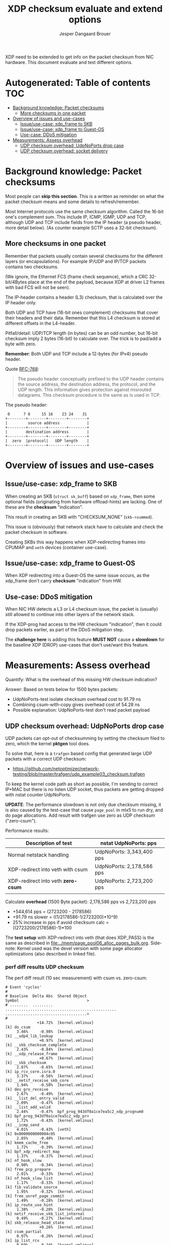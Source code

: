 # -*- fill-column: 76; -*-
#+Title: XDP checksum evaluate and extend options
#+Author: Jesper Dangaard Brouer
#+Options: ^:nil

XDP need to be extended to get info on the packet checksum from NIC
hardware. This document evaluate and test different options.

* Autogenerated: Table of contents                                      :TOC:
- [[#background-knowledge-packet-checksums][Background knowledge: Packet checksums]]
  - [[#more-checksums-in-one-packet][More checksums in one packet]]
- [[#overview-of-issues-and-use-cases][Overview of issues and use-cases]]
  - [[#issueuse-case-xdp_frame-to-skb][Issue/use-case: xdp_frame to SKB]]
  - [[#issueuse-case-xdp_frame-to-guest-os][Issue/use-case: xdp_frame to Guest-OS]]
  - [[#use-case-ddos-mitigation][Use-case: DDoS mitigation]]
- [[#measurements-assess-overhead][Measurements: Assess overhead]]
  - [[#udp-checksum-overhead-udpnoports-drop-case][UDP checksum overhead: UdpNoPorts drop case]]
  - [[#udp-checksum-overhead-socket-delivery][UDP checksum overhead: socket delivery]]

* Background knowledge: Packet checksums

Most people can *skip this section*. This is a written as reminder on what
the packet checksum means and some details to refresh/remember.

Most Internet protocols use the same checksum algorithm. Called the 16-bit
one's complement sum. This include IP, ICMP, IGMP, UDP and TCP, although UDP
and TCP include fields from the IP header (a pseudo header, more detail
below). (As counter example SCTP uses a 32-bit checksum).

** More checksums in one packet

Remember that packets usually contain several checksums for the different
layers (or encapsulations). For example IP/UDP and IP/TCP packets contains
two checksums.

(We ignore, the Ethernet FCS (frame check sequence), which a CRC
32-bit/4Bytes place at the end of the payload, because XDP at driver L2
frames with bad FCS will not be seen).

The IP-header contains a header (L3) checksum, that is calculated over the
IP header only.

Both UDP and TCP have (16-bit ones complement) checksums that cover their
headers and their data. Remember that this L4 checksum is stored at
different offsets in the L4-header.

Pitfall/detail: UDP/TCP length (in bytes) can be an odd number, but 16-bit
checksum imply 2 bytes (16-bit) to calculate over. The trick is to pad/add a
byte with zero.

*Remember*: Both UDP and TCP include a 12-bytes (for IPv4) pseudo header.

Quote [[https://tools.ietf.org/html/rfc768][RFC-768]]:
#+begin_quote
The pseudo  header  conceptually prefixed to the UDP header contains the
source  address,  the destination  address,  the protocol,  and the  UDP
length.   This information gives protection against misrouted datagrams.
This checksum procedure is the same as is used in TCP.
#+end_quote

The pseudo header:
#+begin_example
 0      7 8     15 16    23 24    31
+--------+--------+--------+--------+
|         source address            |
+--------+--------+--------+--------+
|        destination address        |
+--------+--------+--------+--------+
|  zero  |protocol|   UDP length    |
+--------+--------+--------+--------+
#+end_example


* Overview of issues and use-cases

** Issue/use-case: xdp_frame to SKB

When creating an SKB (=struct sk_buff=) based on =xdp_frame=, then some
optional fields (originating from hardware offload-hints) are lacking.
One of these are the *checksum* "indication".

This result in creating an SKB with "CHECKSUM_NONE" (=skb->summed=).

This issue is (obviously) that network stack have to calculate and check the
packet checksum in software.

Creating SKBs this way happens when XDP-redirecting frames into CPUMAP and
=veth= devices (container use-case).

** Issue/use-case: xdp_frame to Guest-OS

When XDP redirecting into a Guest-OS the same issue occurs, as the xdp_frame
don't carry *checksum* "indication" from HW.

** Use-case: DDoS mitigation

When NIC HW detects a L3 or L4 checksum issue, the packet is (usually) still
allowed to continue into other layers of the network stack.

If the XDP-prog had access to the HW checksum "indication", then it could
drop packets earlier, as part of the DDoS mitigation step.

The *challenge here* is adding this feature *MUST NOT* cause a *slowdown*
for the baseline XDP (DROP) use-cases that don't use/want this feature.

* Measurements: Assess overhead

Quantify: What is the overhead of this missing HW checksum indication?

Answer: Based on tests below for 1500 bytes packets:
 - UdpNoPorts-test isolate checksum overhead cost to 91.79 ns
 - Combining csum-with-copy gives overhead cost of 54.28 ns
 - Possible explanation: UdpNoPorts-test don't read packet payload

** UDP checksum overhead: UdpNoPorts drop case

UDP packets can opt-out of checksumming by setting the checksum filed to
zero, which the kernel *pktgen* tool does.

To solve that, here is a =trafgen= based config that generated large UDP
packets with a correct UDP checksum:
- https://github.com/netoptimizer/network-testing/blob/master/trafgen/udp_example03_checksum.trafgen

To keep the kernel code path as short as possible, I'm sending to correct
IP+MAC but there is no listen UDP socket, thus packets are getting dropped
with nstat counter UdpNoPorts.

*UPDATE*: The performance slowdown is not only due checksum missing, it is
also caused by the test-case that cause =page_pool= in mlx5 to run dry, and
do page allocations. Add result with trafgen use zero as UDP checksum
("zero-csum").

Performance results:
| Description of test                | nstat UdpNoPorts: pps     |
|------------------------------------+---------------------------|
| Normal netstack handling           | UdpNoPorts: 3,343,400 pps |
| XDP-redirect into veth with csum   | UdpNoPorts: 2,178,586 pps |
| XDP-redirect into veth *zero-csum* | UdpNoPorts: 2,723,200 pps |
|                                    |                           |

Calculate *overhead* (1500 Byte packet): 2,178,586 pps vs 2,723,200 pps
 - +544,614 pps = (2723200 - 2178586)
 - +91.79 ns slower = ((1/2178586-1/2723200)*10^9)
 - 25% increase in pps if avoid checksum calc = ((2723200/2178586)-1)*100

The *test setup* with XDP-redirect into veth (that does XDP_PASS) is the
same as described in [[file:../mem/page_pool06_alloc_pages_bulk.org]].
Side-note: Kernel used was the devel version with some page allocator
optimizations (also described in linked file).

*** perf diff results UDP checksum

The perf diff result (10 sec measurement) with csum vs. zero-csum:

#+begin_example
# Event 'cycles'
#
# Baseline  Delta Abs  Shared Object                                      Symbol                              >
# ........  .........  .................................................  ....................................>
#
              +14.72%  [kernel.vmlinux]                                   [k] do_csum
     3.46%     -0.98%  [kernel.vmlinux]                                   [k] __udp4_lib_lookup
               +0.97%  [kernel.vmlinux]                                   [k] __skb_checksum_complete
     2.43%     -0.84%  [kernel.vmlinux]                                   [k] __xdp_release_frame
               +0.67%  [kernel.vmlinux]                                   [k] __skb_checksum
     2.87%     -0.65%  [kernel.vmlinux]                                   [k] ip_rcv_core.isra.0
     3.37%     -0.56%  [kernel.vmlinux]                                   [k] __netif_receive_skb_core
     1.94%     -0.50%  [kernel.vmlinux]                                   [k] dev_gro_receive
     2.67%     -0.49%  [kernel.vmlinux]                                   [k] __list_del_entry_valid
     2.09%     -0.47%  [kernel.vmlinux]                                   [k] __list_add_valid
     2.44%     -0.47%  bpf_prog_943df0a1ce7ea5c2_xdp_prognum0             [k] bpf_prog_943df0a1ce7ea5c2_xdp_pr>
     1.72%     -0.43%  [kernel.vmlinux]                                   [k] __icmp_send
     4.01%     -0.43%  [veth]                                             [k] 0x0000000000004c05
     2.85%     -0.40%  [kernel.vmlinux]                                   [k] kmem_cache_free
     1.72%     -0.39%  [kernel.vmlinux]                                   [k] bpf_xdp_redirect_map
     1.37%     -0.37%  [kernel.vmlinux]                                   [k] nf_hook_slow
     0.90%     -0.34%  [kernel.vmlinux]                                   [k] free_pcp_prepare
     2.01%     -0.33%  [kernel.vmlinux]                                   [k] nf_hook_slow_list
     1.17%     -0.33%  [kernel.vmlinux]                                   [k] fib_validate_source
     1.95%     -0.32%  [kernel.vmlinux]                                   [k] free_unref_page_commit
     1.49%     -0.28%  [kernel.vmlinux]                                   [k] ip_route_use_hint
     1.38%     -0.28%  [kernel.vmlinux]                                   [k] netif_receive_skb_list_internal
     0.49%     -0.27%  [kernel.vmlinux]                                   [k] skb_release_head_state
               +0.26%  [kernel.vmlinux]                                   [k] csum_partial
     0.97%     -0.26%  [kernel.vmlinux]                                   [k] ip_list_rcv
     0.69%     -0.24%  [kernel.vmlinux]                                   [k] gro_normal_one
     1.11%     -0.24%  [kernel.vmlinux]                                   [k] ip_protocol_deliver_rcu
     1.47%     -0.24%  [kernel.vmlinux]                                   [k] __slab_free
     0.88%     -0.23%  [kernel.vmlinux]                                   [k] free_unref_page
     1.39%     -0.23%  [mlx5_core]                                        [k] mlx5e_port_ptp_open
     0.47%     -0.22%  [kernel.vmlinux]                                   [k] kfree_skb
     1.22%     -0.22%  [kernel.vmlinux]                                   [k] ip_sublist_rcv
     3.10%     -0.21%  [kernel.vmlinux]                                   [k] __udp4_lib_rcv
     0.64%     -0.21%  [kernel.vmlinux]                                   [k] page_frag_free
     1.39%     -0.21%  [kernel.vmlinux]                                   [k] napi_gro_receive
     1.35%     -0.20%  [kernel.vmlinux]                                   [k] xdp_do_redirect
     1.12%     -0.20%  [kernel.vmlinux]                                   [k] free_unref_page_prepare.part.0
     1.58%     -0.20%  bpf_prog_a55118bafe28d557_xdp_redirect_map_native  [k] bpf_prog_a55118bafe28d557_xdp_re>
#+end_example

*** perf diff result against netstack

The perf diff result against netstack (10 sec measurement) below:

#+begin_example
# Event 'cycles'
#
# Baseline  Delta Abs  Shared Object                                      Symbol                                               
# ........  .........  .................................................  .....................................................
#
              +11.93%  [kernel.vmlinux]                                   [k] do_csum
               +3.40%  [veth]                                             [k] 0x0000000000004c00
     4.16%     -2.54%  [mlx5_core]                                        [k] mlx5e_fec_admin_field
     4.99%     -2.41%  [kernel.vmlinux]                                   [k] kmem_cache_free
               +1.92%  [kernel.vmlinux]                                   [k] memset_erms
               +1.88%  bpf_prog_943df0a1ce7ea5c2_xdp_prognum0             [k] bpf_prog_943df0a1ce7ea5c2_xdp_prognum0
     3.28%     -1.85%  [kernel.vmlinux]                                   [k] dev_gro_receive
     1.85%     -1.85%  [kernel.vmlinux]                                   [k] kmem_cache_alloc
               +1.80%  [kernel.vmlinux]                                   [k] __xdp_build_skb_from_frame
     4.47%     -1.72%  [kernel.vmlinux]                                   [k] __netif_receive_skb_core
     5.08%     -1.64%  [kernel.vmlinux]                                   [k] __udp4_lib_rcv
               +1.62%  [kernel.vmlinux]                                   [k] free_unref_page_commit
               +1.47%  [kernel.vmlinux]                                   [k] __xdp_release_frame
     4.18%     -1.42%  [kernel.vmlinux]                                   [k] __udp4_lib_lookup
               +1.35%  [kernel.vmlinux]                                   [k] bpf_xdp_redirect_map
               +1.32%  bpf_prog_a55118bafe28d557_xdp_redirect_map_native  [k] bpf_prog_a55118bafe28d557_xdp_redirect_map_native
     3.56%     -1.28%  [kernel.vmlinux]                                   [k] ip_rcv_core.isra.0
               +1.20%  [kernel.vmlinux]                                   [k] __alloc_pages_bulk
               +1.16%  [kernel.vmlinux]                                   [k] dev_map_enqueue
     1.74%     -1.15%  [mlx5_core]                                        [k] mlx5e_tx_reporter_dump
               +1.08%  [kernel.vmlinux]                                   [k] kmem_cache_alloc_bulk
               +1.06%  [kernel.vmlinux]                                   [k] free_unref_page_prepare.part.0
     0.07%     +1.03%  [kernel.vmlinux]                                   [k] __slab_free
               +1.02%  [kernel.vmlinux]                                   [k] xdp_do_redirect
               +0.99%  [kernel.vmlinux]                                   [k] dma_map_page_attrs
               +0.97%  [kernel.vmlinux]                                   [k] __skb_checksum_complete
     2.67%     -0.96%  [kernel.vmlinux]                                   [k] nf_hook_slow_list
     2.25%     -0.87%  [kernel.vmlinux]                                   [k] __icmp_send
     1.50%     -0.80%  [mlx5_core]                                        [k] mlx5e_tx_reporter_build_diagnose_output_sq_common
               +0.78%  [kernel.vmlinux]                                   [k] build_skb_around
     0.42%     +0.77%  [kernel.vmlinux]                                   [k] eth_type_trans
     1.27%     -0.75%  [kernel.vmlinux]                                   [k] __build_skb_around
               +0.75%  [kernel.vmlinux]                                   [k] free_unref_page
               +0.74%  [kernel.vmlinux]                                   [k] __rmqueue_pcplist
     2.02%     -0.71%  [kernel.vmlinux]                                   [k] ip_rcv_finish_core.isra.0
     2.04%     -0.70%  [kernel.vmlinux]                                   [k] ip_route_use_hint
     0.62%     +0.68%  [mlx5_core]                                        [k] mlx5e_port_ptp_open
               +0.68%  [kernel.vmlinux]                                   [k] __skb_checksum
               +0.68%  [kernel.vmlinux]                                   [k] __page_pool_alloc_pages_slow
     1.80%     -0.66%  [kernel.vmlinux]                                   [k] netif_receive_skb_list_internal
#+end_example

So, I now have a test that shows the problem. It is very clear that +11.93%
[k] do_csum function is taking too much time.

Example call-stack for =do_csum= :
#+begin_example
ksoftirqd/2    24 [002] 68022.158164:    1133633   cycles: 
        ffffffff81506047 do_csum+0x77 (/boot/vmlinux-5.12.0-rc2-mel-git-alloc_pages_bulk+)
        ffffffff8150614d csum_partial+0xd (/boot/vmlinux-5.12.0-rc2-mel-git-alloc_pages_bulk+)
        ffffffff8178d5fa __skb_checksum+0x6a (/boot/vmlinux-5.12.0-rc2-mel-git-alloc_pages_bulk+)
        ffffffff8178dd91 __skb_checksum_complete+0x31 (/boot/vmlinux-5.12.0-rc2-mel-git-alloc_pages_bulk+)
        ffffffff81873d24 __udp4_lib_rcv+0xb84 (/boot/vmlinux-5.12.0-rc2-mel-git-alloc_pages_bulk+)
        ffffffff818361e5 ip_protocol_deliver_rcu+0xc5 (/boot/vmlinux-5.12.0-rc2-mel-git-alloc_pages_bulk+)
        ffffffff81836325 ip_local_deliver_finish+0x55 (/boot/vmlinux-5.12.0-rc2-mel-git-alloc_pages_bulk+)
        ffffffff8183639e ip_local_deliver+0x5e (/boot/vmlinux-5.12.0-rc2-mel-git-alloc_pages_bulk+)
        ffffffff8183657c ip_sublist_rcv_finish+0x7c (/boot/vmlinux-5.12.0-rc2-mel-git-alloc_pages_bulk+)
        ffffffff81836719 ip_sublist_rcv+0x189 (/boot/vmlinux-5.12.0-rc2-mel-git-alloc_pages_bulk+)
        ffffffff818369aa ip_list_rcv+0x12a (/boot/vmlinux-5.12.0-rc2-mel-git-alloc_pages_bulk+)
        ffffffff817aabb2 __netif_receive_skb_list_core+0x292 (/boot/vmlinux-5.12.0-rc2-mel-git-alloc_pages_bulk+)
        ffffffff817aad91 netif_receive_skb_list_internal+0x1c1 (/boot/vmlinux-5.12.0-rc2-mel-git-alloc_pages_bulk+)
        ffffffff817aaf99 gro_normal_list.part.0+0x19 (/boot/vmlinux-5.12.0-rc2-mel-git-alloc_pages_bulk+)
        ffffffff817ab901 napi_gro_receive+0x61 (/boot/vmlinux-5.12.0-rc2-mel-git-alloc_pages_bulk+)
        ffffffffa0031798 veth_xdp_rcv_skb+0x558 (/lib/modules/5.12.0-rc2-mel-git-alloc_pages_bulk+/kernel/drivers/net/veth.ko)
#+end_example

Decode =__udp4_lib_rcv+0xb84=:
#+begin_example
$ ./scripts/faddr2line vmlinux __udp4_lib_rcv+0xb84
__udp4_lib_rcv+0xb84/0xb90:
__udp_lib_checksum_complete at include/net/udp.h:112
(inlined by) udp_lib_checksum_complete at include/net/udp.h:119
(inlined by) udp_lib_checksum_complete at include/net/udp.h:116
(inlined by) __udp4_lib_rcv at net/ipv4/udp.c:2408
#+end_example

** UDP checksum overhead: socket delivery

As DaveM have [[https://netdevconf.info/1.1/proceedings/slides/miller-hardware-checksumming.pdf][pointed]] out before,
when the checksum check is done combined with a packet copy, then the
overhead is much less.

We can test this fairly easily with our UDP trafgen test, because UDP allows
us to disable checksumming via providing zero as checksum value. Plus we can
run a UDP sink program in userspace that consumes the packets (which cause a
copy into userspace via UDP socket).

*** Check code path with perf

Step one: Check code path do combine copy and checksum.

In perf top we clearly see =csum_partial_copy_generic= which should confirm
this is happening. (Included CPU column below to show RX happens on CPU-3
and udp_sink program runs on CPU-4).

#+begin_example
# Overhead  CPU  Symbol
# ........  ...  .....................................................
#
    10.96%  004  [k] syscall_exit_to_user_mode                        
     7.76%  004  [k] csum_partial_copy_generic                        
     5.14%  004  [k] entry_SYSCALL_64                                 
     4.35%  004  [k] syscall_return_via_sysret                        
     3.81%  003  [k] memset_erms                                      
     2.62%  004  [k] page_frag_free                                   
     1.85%  003  [k] __list_del_entry_valid                           
     1.57%  004  [k] free_pcppages_bulk                               
     1.41%  003  [k] kmem_cache_alloc_bulk                            
     1.38%  003  [k] __udp_enqueue_schedule_skb                       
     1.27%  003  [k] rmqueue_bulk.constprop.0                         
     1.26%  004  [k] skb_copy_and_csum_datagram_msg                   
     1.22%  003  [k] __netif_receive_skb_core                         
     1.17%  003  [k] __udp4_lib_lookup                                
     1.12%  004  [k] kmem_cache_free                                  
     1.10%  004  [k] csum_and_copy_to_iter                            
     1.09%  003  [k] __udp4_lib_rcv                                   
     1.04%  003  [k] ip_rcv_core.isra.0                               
     1.01%  003  [k] udp4_lib_lookup2                                 
     0.99%  003  [k] bpf_prog_943df0a1ce7ea5c2_xdp_prognum0           
     0.97%  003  [k] udp_queue_rcv_one_skb                            
     0.96%  004  [k] __slab_free                                      
     0.91%  003  [k] __xdp_release_frame                              
     0.86%  003  [k] sock_def_readable                                
     0.86%  003  [k] dev_gro_receive                                  
     0.85%  003  [k] __xdp_build_skb_from_frame                       
     0.84%  004  [k] free_unref_page_commit                           
     0.79%  003  [k] __list_add_valid                                 
     0.77%  004  [k] udp_rmem_release                                 
     0.77%  003  [k] __cgroup_bpf_run_filter_skb                      
     0.77%  004  [.] __libc_recv                                      
     0.75%  004  [k] __skb_datagram_iter                              
     0.72%  004  [k] udp_recvmsg                                      
     0.69%  003  [k] bpf_prog_a55118bafe28d557_xdp_redirect_map_native
     0.68%  003  [k] nf_hook_slow_list                                
     0.67%  003  [k] build_skb_around                                 
#+end_example

Perf call stack for: csum_partial_copy_generic
#+begin_example
udp_sink 90008 [004] 161320.394594:    1218198   cycles:
        ffffffff81505e43 csum_partial_copy_generic+0x53 (/boot/vmlinux-5.12.0-rc2-mel-git-alloc_pages_bulk+)
        ffffffff81506243 csum_and_copy_to_user+0x43 (/boot/vmlinux-5.12.0-rc2-mel-git-alloc_pages_bulk+)
        ffffffff814b8f21 csum_and_copy_to_iter+0xb1 (/boot/vmlinux-5.12.0-rc2-mel-git-alloc_pages_bulk+)
        ffffffff81796287 __skb_datagram_iter+0x2b7 (/boot/vmlinux-5.12.0-rc2-mel-git-alloc_pages_bulk+)
        ffffffff81796585 skb_copy_and_csum_datagram_msg+0x85 (/boot/vmlinux-5.12.0-rc2-mel-git-alloc_pages_bulk+)
        ffffffff81871680 udp_recvmsg+0x240 (/boot/vmlinux-5.12.0-rc2-mel-git-alloc_pages_bulk+)
        ffffffff8187fbe2 inet_recvmsg+0xf2 (/boot/vmlinux-5.12.0-rc2-mel-git-alloc_pages_bulk+)
        ffffffff817848b6 __sys_recvfrom+0x166 (/boot/vmlinux-5.12.0-rc2-mel-git-alloc_pages_bulk+)
        ffffffff817848f5 __x64_sys_recvfrom+0x25 (/boot/vmlinux-5.12.0-rc2-mel-git-alloc_pages_bulk+)
        ffffffff819a4c83 do_syscall_64+0x33 (/boot/vmlinux-5.12.0-rc2-mel-git-alloc_pages_bulk+)
        ffffffff81a0007c entry_SYSCALL_64+0x7c (/boot/vmlinux-5.12.0-rc2-mel-git-alloc_pages_bulk+)
            7faf7b340960 __libc_recv+0x20 (/usr/lib64/libc-2.30.so)
#+end_example

*** Measurement: Trafgen UDP checksum

The cmdline for [[https://github.com/netoptimizer/network-testing/blob/master/src/udp_sink.c][udp_sink]]:
#+begin_src sh
$ taskset -c 4 ./udp_sink -l6666 --repeat 10000 --recv
#+end_src

Output:
#+begin_example
$ sudo taskset -c 4 ./udp_sink -l6666 --repeat 10000 --recv
          	run      count   	ns/pkt	pps		cycles	payload
recv      	run:  0	 1000000	735.43	1359742.86	2647	1472	 demux:1
recv      	run:  1	 1000000	728.99	1371768.87	2624	1472	 demux:1
recv      	run:  2	 1000000	730.43	1369047.89	2629	1472	 demux:1
#+end_example

*** Measurement: Trafgen UDP checksum zero

Change trafgen conf to use UDP checksum zero:
#+begin_example
recv      	run: 339	 1000000	679.13	1472481.98	2444	1472	 demux:1
recv      	run: 340	 1000000	676.17	1478920.63	2434	1472	 demux:1
recv      	run: 341	 1000000	676.15	1478969.08	2434	1472	 demux:1
#+end_example

*** Measurements: Compare results + conclusion

| UDP socket delivery | ns/pkt    |        pps | pps readable  |
|---------------------+-----------+------------+---------------|
| checksum            | 730.43 ns | 1369047.89 | 1,369,048 pps |
| no-checksum         | 676.15 ns | 1478969.08 | 1,478,969 pps |
|---------------------+-----------+------------+---------------|
| diff                |  54.28 ns | -109921.19 |  -109,921 pps |

Performance increase with 8% if we can avoid the checksumming step
(((1478969.08/1369047.89)-1)*100).

The UdpNoPorts had +91.79 ns slower compared to 54.28 ns.  Thus, we can
conclude that it is there are less overhead when combining copy and
checksumming, but the overhead is still significant.

*** Measurements: perf diff

#+begin_example
# Event 'cycles'
#
# Baseline  Delta Abs    Symbol
# ........  .........    .....................................................
#
               +7.73%    [k] csum_partial_copy_generic
     5.69%     -5.68%    [k] copy_user_enhanced_fast_string
     2.00%     -1.27%    [k] udp_recvmsg
               +1.13%    [k] csum_and_copy_to_iter
               +1.10%    [k] skb_copy_and_csum_datagram_msg
    12.00%     -0.98%    [k] syscall_exit_to_user_mode
     0.97%     -0.97%    [k] _copy_to_iter
     1.53%     -0.79%    [k] skb_release_data
               +0.73%    [k] __skb_datagram_iter
               +0.59%    [k] do_csum
     2.41%     +0.56%    [k] page_frag_free
     5.54%     -0.46%    [k] entry_SYSCALL_64
     4.68%     -0.37%    [k] syscall_return_via_sysret
               +0.35%    [k] csum_and_copy_to_user
     4.26%     -0.35%    [k] memset_erms
     1.35%     -0.19%    [k] rmqueue_bulk.constprop.0
     1.29%     -0.19%    [k] __udp4_lib_lookup
               +0.16%    [k] csum_partial
     1.74%     -0.16%    [k] free_pcppages_bulk
     1.69%     -0.15%    [k] kmem_cache_alloc_bulk
     1.03%     +0.10%    [k] __udp4_lib_rcv
     1.20%     -0.10%    [k] __slab_free
     0.13%     +0.09%    [k] __x86_retpoline_rax
     0.71%     -0.09%    [k] eth_type_trans
     0.90%     +0.08%    [k] udp_queue_rcv_one_skb
     1.02%     -0.08%    [k] ip_rcv_core.isra.0
#+end_example
